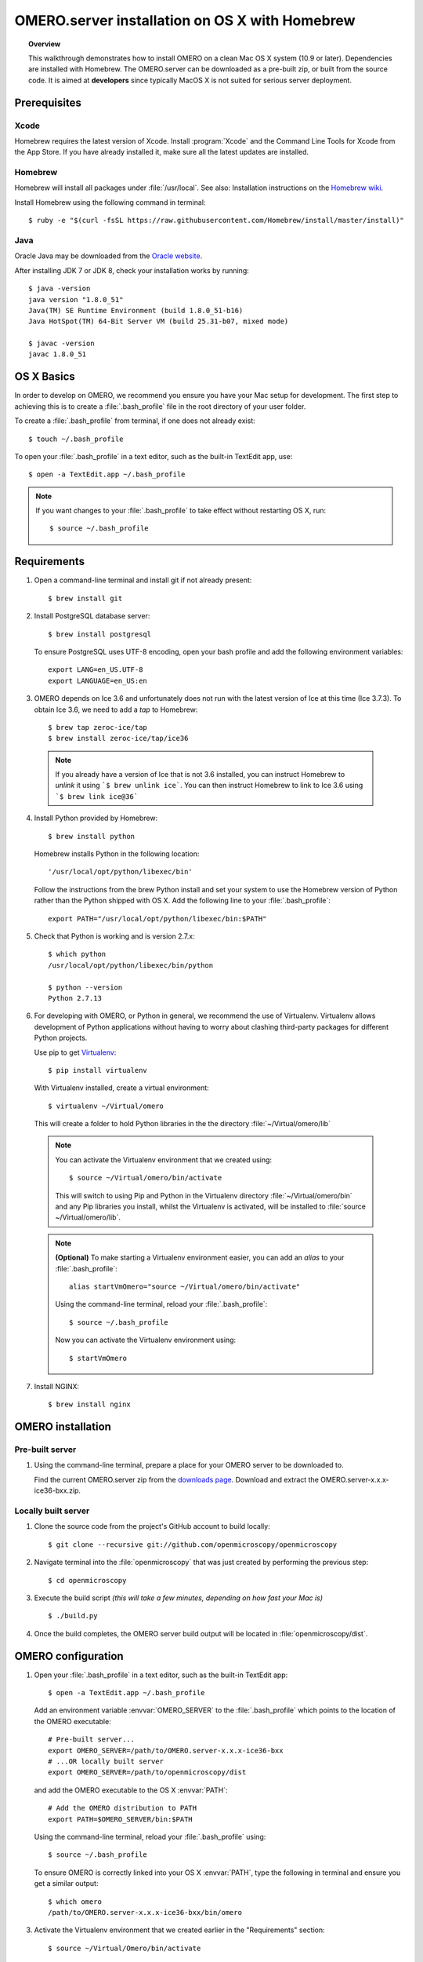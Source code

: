 OMERO.server installation on OS X with Homebrew
===============================================

.. topic:: Overview

    This walkthrough demonstrates how to install OMERO on a clean Mac
    OS X system (10.9 or later). Dependencies are installed with Homebrew.
    The OMERO.server can be downloaded as a pre-built zip,
    or built from the source code. It is aimed at **developers**
    since typically MacOS X is not suited for serious server deployment.

Prerequisites
-------------

Xcode
^^^^^

Homebrew requires the latest version of Xcode. Install :program:`Xcode` and
the Command Line Tools for Xcode from the App Store. If you have already
installed it, make sure all the latest updates are installed.

Homebrew
^^^^^^^^

.. _`Homebrew wiki`: https://github.com/Homebrew/brew/blob/master/docs/Installation.md

Homebrew will install all packages under :file:`/usr/local`. See also: Installation instructions on the `Homebrew wiki`_.

Install Homebrew using the following command in terminal::

    $ ruby -e "$(curl -fsSL https://raw.githubusercontent.com/Homebrew/install/master/install)"

Java
^^^^

Oracle Java may be downloaded from the `Oracle website
<http://www.oracle.com/technetwork/java/javase/downloads/index.html>`_.

After installing JDK 7 or JDK 8, check your installation works by
running::

    $ java -version
    java version "1.8.0_51"
    Java(TM) SE Runtime Environment (build 1.8.0_51-b16)
    Java HotSpot(TM) 64-Bit Server VM (build 25.31-b07, mixed mode)
    
    $ javac -version
    javac 1.8.0_51


OS X Basics
-----------

In order to develop on OMERO, we recommend you ensure you have your Mac setup for
development. The first step to achieving this is to create a :file:`.bash_profile` file in the
root directory of your user folder.

To create a :file:`.bash_profile` from terminal, if one does not already exist::

    $ touch ~/.bash_profile

To open your :file:`.bash_profile` in a text editor, such as the built-in TextEdit app, use::

    $ open -a TextEdit.app ~/.bash_profile

.. note::
   If you want changes to your :file:`.bash_profile` to take effect without restarting
   OS X, run::

   $ source ~/.bash_profile

Requirements
------------

1. Open a command-line terminal and install git if not already present::

    $ brew install git

2. Install PostgreSQL database server::

    $ brew install postgresql

   To ensure PostgreSQL uses UTF-8 encoding, open your bash profile and 
   add the following environment variables::

    export LANG=en_US.UTF-8
    export LANGUAGE=en_US:en

3. OMERO depends on Ice 3.6 and unfortunately does not run with 
   the latest version of Ice at this time (Ice 3.7.3). To obtain 
   Ice 3.6, we need to add a *tap* to Homebrew::

    $ brew tap zeroc-ice/tap
    $ brew install zeroc-ice/tap/ice36

  .. note::
   If you already have a version of Ice that is not 3.6 installed, 
   you can instruct Homebrew to *unlink* it using ```$ brew unlink ice```. 
   You can then instruct Homebrew to link to Ice 3.6 using ```$ brew link ice@36```

4. Install Python provided by Homebrew::

    $ brew install python

   Homebrew installs Python in the following location::

    '/usr/local/opt/python/libexec/bin'

   Follow the instructions from the brew Python install and set your system to use the Homebrew version of Python 
   rather than the Python shipped with OS X. Add the following line to your :file:`.bash_profile`::

    export PATH="/usr/local/opt/python/libexec/bin:$PATH"

5. Check that Python is working and is version 2.7.x::

    $ which python
    /usr/local/opt/python/libexec/bin/python

    $ python --version
    Python 2.7.13

6. For developing with OMERO, or Python in general, we recommend the use of Virtualenv.
   Virtualenv allows development of Python applications without having to
   worry about clashing third-party packages for different Python projects.

   Use pip to get `Virtualenv <https://virtualenv.pypa.io/en/stable/>`__::

    $ pip install virtualenv

   With Virtualenv installed, create a virtual environment::

    $ virtualenv ~/Virtual/omero

   This will create a folder to hold Python libraries in the the directory :file:`~/Virtual/omero/lib`

  .. note:: 
   You can activate the Virtualenv environment that we created using::

    $ source ~/Virtual/omero/bin/activate

   This will switch to using Pip and Python in the Virtualenv directory
   :file:`~/Virtual/omero/bin` and any Pip libraries you install, whilst the Virtualenv is activated, 
   will be installed to :file:`source ~/Virtual/omero/lib`.

  .. note::
   **(Optional)** To make starting a Virtualenv environment easier,
   you can add an `alias` to your :file:`.bash_profile`::

    alias startVmOmero="source ~/Virtual/omero/bin/activate"

   Using the command-line terminal, reload your :file:`.bash_profile`::

    $ source ~/.bash_profile

   Now you can activate the Virtualenv environment using::

    $ startVmOmero

7. Install NGINX::

    $ brew install nginx


OMERO installation
------------------

Pre-built server
^^^^^^^^^^^^^^^^

1. Using the command-line terminal, prepare a place for your OMERO server to 
   be downloaded to.

   Find the current OMERO.server zip from the
   `downloads page <https://downloads.openmicroscopy.org/latest/omero/artifacts/>`_.
   Download and extract the OMERO.server-x.x.x-ice36-bxx.zip.

Locally built server
^^^^^^^^^^^^^^^^^^^^

1. Clone the source code from the project's GitHub account to build locally::

    $ git clone --recursive git://github.com/openmicroscopy/openmicroscopy

2. Navigate terminal into the :file:`openmicroscopy` that was just created by performing
   the previous step::

    $ cd openmicroscopy

3. Execute the build script *(this will take a few minutes, depending on how fast your Mac is)* :: 

    $ ./build.py

  .. seealso::
   :doc:`/developers/installation`
        Developer documentation page on how to check out to source code
   :doc:`/developers/build-system`
        Developer documentation page on how to build the OMERO.server

4. Once the build completes, the OMERO server build output will be located in :file:`openmicroscopy/dist`.


OMERO configuration
-------------------

1. Open your :file:`.bash_profile` in a text editor, 
   such as the built-in TextEdit app::

    $ open -a TextEdit.app ~/.bash_profile

   Add an environment variable :envvar:`OMERO_SERVER` to the :file:`.bash_profile` which points
   to the location of the OMERO executable::

    # Pre-built server...
    export OMERO_SERVER=/path/to/OMERO.server-x.x.x-ice36-bxx
    # ...OR locally built server
    export OMERO_SERVER=/path/to/openmicroscopy/dist

   and add the OMERO executable to the OS X :envvar:`PATH`::

    # Add the OMERO distribution to PATH
    export PATH=$OMERO_SERVER/bin:$PATH

   Using the command-line terminal, reload your :file:`.bash_profile` using::

    $ source ~/.bash_profile

   To ensure OMERO is correctly linked into your OS X :envvar:`PATH`, type the following in terminal and ensure
   you get a similar output::

    $ which omero
    /path/to/OMERO.server-x.x.x-ice36-bxx/bin/omero

3. Activate the Virtualenv environment that we created earlier in the "Requirements"
   section::

    $ source ~/Virtual/Omero/bin/activate

4. Install Python dependencies using pip::

    $ pip install -r "${OMERO_SERVER}/share/web/requirements-py27-all.txt"

Database
^^^^^^^^

1. From a fresh command-line terminal, start the database server::

    $ pg_ctl -D /usr/local/var/postgres -l /usr/local/var/postgres/server.log -w start

  .. note::
   **(Optional)** To make life easier, you can add an ```alias``` to your :file:`.bash_profile`
   to start and stop the Postgres service::

    alias startPg='pg_ctl -D /usr/local/var/postgres -l /usr/local/var/postgres/server.log -w start'
    alias stopPg='pg_ctl -D /usr/local/var/postgres -l /usr/local/var/postgres/server.log -w stop'

   Reload :file:`.bash_profile` in OS X::

    $ source ~/.bash_profile

2. To use OMERO, we need to first set up PostgreSQL. Open a command-line terminal and run the
   following commands to create a user called *db_user* and a database called *omero_database*::

    $ createuser -w -D -R -S db_user
    $ createdb -E UTF8 -O db_user omero_database

3. Now set the OMERO configuration::

    $ omero config set omero.db.name omero_database
    $ omero config set omero.db.user db_user
    $ omero config set omero.db.pass db_password

4. Create and run script to initialize the OMERO database::

    $ omero db script --password omero -f - | psql -h localhost -U db_user omero_database

Binary Repository
^^^^^^^^^^^^^^^^^

1. Create directory for OMERO to store its data::

    $ mkdir /OMERO
    $ omero config set omero.data.dir /OMERO

OMERO.web
^^^^^^^^^

Basic setup for OMERO using NGINX::

    $ export HTTPPORT=${HTTPPORT:-8080}
    $ omero web config nginx-development --http $HTTPPORT > $(brew --prefix omero53)/etc/nginx.conf

    $ mv /usr/local/etc/nginx/nginx.conf /usr/local/etc/nginx/nginx.conf.orig
    $ bin/omero web config nginx-development > /usr/local/etc/nginx/nginx.conf
    $ nginx -t
    $ nginx

.. note::
    The internal Django webserver can be used for evaluation and development.
    In this case please follow the instructions under
    :doc:`/developers/Web/Deployment`.

.. _install_homebrew_common_issues:

Startup and shutdown
--------------------

If necessary start PostgreSQL database server::

    $ pg_ctl -D /usr/local/var/postgres -l /usr/local/var/postgres/server.log -w start

Start OMERO::

    $ omero admin start

Start OMERO.web::

    $ omero web start
    $ nginx -c $(brew --prefix omero53)/etc/nginx.conf

Now connect to your OMERO.server using OMERO.insight or OMERO.web with the following credentials:

::

    U: root
    P: omero

Stop OMERO.web::

    $ nginx -c $(brew --prefix omero53)/etc/nginx.conf -s stop
    $ omero web stop

Stop OMERO::

    $ omero admin stop


Web configuration and maintenance
^^^^^^^^^^^^^^^^^^^^^^^^^^^^^^^^^

For more configuration options and maintenance advice for OMERO.web see :doc:`install-web`.

Common issues
-------------

Example .bash_profile
^^^^^^^^^^^^^^^^^^^^^^

Open your :file:`.bash_profile` in a text editor, such as the built-in TextEdit app::

    $ open -a TextEdit.app ~/.bash_profile

If you have followed this guide your :file:`.bash_profile` should look similar to the following::

    # UTF-8 and US language settings for Postgres
    export LANG=en_US.UTF-8
    export LANGUAGE=en_US:en

    # OMERO Server distribution directory
    export OMERO_SERVER=/path/to/OMERO.server-x.x.x-ice36-bxx

    # Homebrew Python path
    export BREW_PYTHON=/usr/local/opt/python/libexec/bin

    # Full path
    export PATH=$OMERO_SERVER/bin:BREW_PYTHON:$PATH

    # Start a virtual environment for developing Python
    alias startVmOmero='source ~/Virtual/omero/bin/activate'

General considerations
^^^^^^^^^^^^^^^^^^^^^^

If you run into problems with Homebrew, you can always run::

    $ brew update
    $ brew doctor

Also, please check the Homebrew `Bug Fixing Checklist
<https://github.com/mxcl/homebrew/wiki/Bug-Fixing-Checklist>`_.

Below is a non-exhaustive list of errors/warnings specific to the OMERO
installation. Some if not all of them could possibly be avoided by removing
any previous OMERO installation artifacts from your system.

Database
^^^^^^^^
Check to make sure the database has been created and 'UTF8' encoding is used

::

    $ psql -h localhost -U db_user -l

This command should give similar output to the following::

                            List of databases

       Name         | Owner   | Encoding |  Collation  |    Ctype    | Access privileges
    ----------------+---------+----------+-------------+-------------+-------------------
     omero_database | db_user | UTF8     | en_GB.UTF-8 | en_GB.UTF-8 |
     postgres       | ome     | UTF8     | en_GB.UTF-8 | en_GB.UTF-8 |
     template0      | ome     | UTF8     | en_GB.UTF-8 | en_GB.UTF-8 | =c/ome           +
                    |         |          |             |             | ome=CTc/ome
     template1      | ome     | UTF8     | en_GB.UTF-8 | en_GB.UTF-8 | =c/ome           +
                    |         |          |             |             | ome=CTc/ome
    (4 rows)

Macports/Fink
^^^^^^^^^^^^^

::

    Warning: It appears you have MacPorts or Fink installed.

Follow uninstall instructions from the `Macports guide <http://guide.macports.org/chunked/installing.macports.uninstalling.html>`_.

PostgreSQL
^^^^^^^^^^

If you encounter this error during installation of PostgreSQL::

    Error: You must ``brew link ossp-uuid' before postgresql can be installed

try::

    $ brew cleanup
    $ brew link ossp-uuid

For recent versions of OS X (10.10 and above) some directories may be missing,
preventing PostgreSQL from starting up. In that case, it should be sufficient
to reinitialize a PostgreSQL database cluster as::

    $ rm -rf /usr/local/var/postgres
    $ initdb -E UTF8 /usr/local/var/postgres

.. seealso::
  http://stackoverflow.com/questions/25970132/pg-tblspc-missing-after-installation-of-latest-version-of-os-x-yosemite-or-el

szip
^^^^

If you encounter an MD5 mismatch error similar to this::

    ==> Installing hdf5 dependency: szip
    ==> Downloading http://www.hdfgroup.org/ftp/lib-external/szip/2.1/src/szip-2.1.tar.gz
    Already downloaded: /Library/Caches/Homebrew/szip-2.1.tar.gz
    Error: MD5 mismatch
    Expected: 902f831bcefb69c6b635374424acbead
    Got: 0d6a55bb7787f9ff8b9d608f23ef5be0
    Archive: /Library/Caches/Homebrew/szip-2.1.tar.gz
    (To retry an incomplete download, remove the file above.)

then manually remove the archived version located under
:file:`/Library/Caches/Homebrew`, since the maintainer may have
updated the file.

numexpr (and other Python packages)
^^^^^^^^^^^^^^^^^^^^^^^^^^^^^^^^^^^

If you encounter an issue related to numexpr complaining about NumPy
having too low a version number, verify that you have not previously
installed any Python packages using :program:`pip`. In the case where
:program:`pip` has been installed before Homebrew, uninstall it::

    $ sudo pip uninstall pip

and then try running :file:`python_deps.sh` again. That should install
:program:`pip` via Homebrew and put the Python packages in correct
locations.
